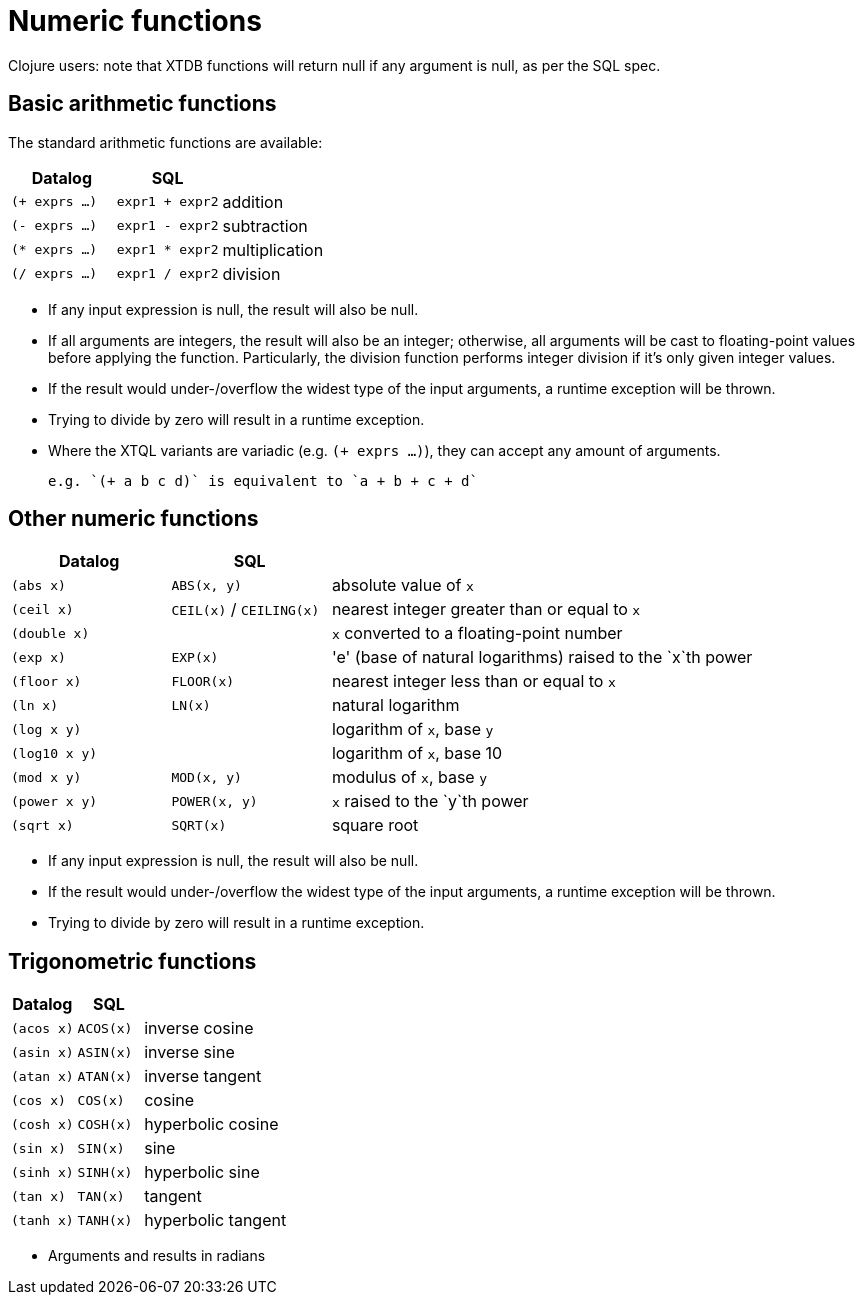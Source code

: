 = Numeric functions

Clojure users: note that XTDB functions will return null if any argument is null, as per the SQL spec.

== Basic arithmetic functions

The standard arithmetic functions are available:

[cols='3,3,8']
|===
| Datalog | SQL |

| `(+ exprs ...)` | `expr1 + expr2` | addition
| `(- exprs ...)` | `expr1 - expr2` | subtraction
| `(* exprs ...)` | `expr1 * expr2` | multiplication
| `(/ exprs ...)` | `expr1 / expr2` | division
|===

* If any input expression is null, the result will also be null.
* If all arguments are integers, the result will also be an integer; otherwise, all arguments will be cast to floating-point values before applying the function.
  Particularly, the division function performs integer division if it's only given integer values.
* If the result would under-/overflow the widest type of the input arguments, a runtime exception will be thrown.
* Trying to divide by zero will result in a runtime exception.
* Where the XTQL variants are variadic (e.g. `(+ exprs ...)`), they can accept any amount of arguments.

  e.g. `(+ a b c d)` is equivalent to `a + b + c + d`

== Other numeric functions

[cols='3,3,8']
|===
| Datalog | SQL |

| `(abs x)` | `ABS(x, y)` | absolute value of `x`
| `(ceil x)` | `CEIL(x)` / `CEILING(x)` | nearest integer greater than or equal to `x`
| `(double x)` | | `x` converted to a floating-point number
| `(exp x)` | `EXP(x)` | 'e' (base of natural logarithms) raised to the `x`th power
| `(floor x)` | `FLOOR(x)` | nearest integer less than or equal to `x`
| `(ln x)` | `LN(x)` | natural logarithm
| `(log x y)` | | logarithm of `x`, base `y`
| `(log10 x y)` | | logarithm of `x`, base 10
| `(mod x y)` | `MOD(x, y)` | modulus of `x`, base `y`
| `(power x y)` | `POWER(x, y)` | `x` raised to the `y`th power
| `(sqrt x)` | `SQRT(x)` | square root
|===

* If any input expression is null, the result will also be null.
* If the result would under-/overflow the widest type of the input arguments, a runtime exception will be thrown.
* Trying to divide by zero will result in a runtime exception.

== Trigonometric functions

[cols='3,3,8']
|===
| Datalog | SQL |

| `(acos x)` | `ACOS(x)` | inverse cosine
| `(asin x)` | `ASIN(x)` | inverse sine
| `(atan x)` | `ATAN(x)` | inverse tangent
| `(cos x)` | `COS(x)` | cosine
| `(cosh x)` | `COSH(x)` | hyperbolic cosine
| `(sin x)` | `SIN(x)` | sine
| `(sinh x)` | `SINH(x)` | hyperbolic sine
| `(tan x)` | `TAN(x)` | tangent
| `(tanh x)` | `TANH(x)` | hyperbolic tangent
|===

* Arguments and results in radians

